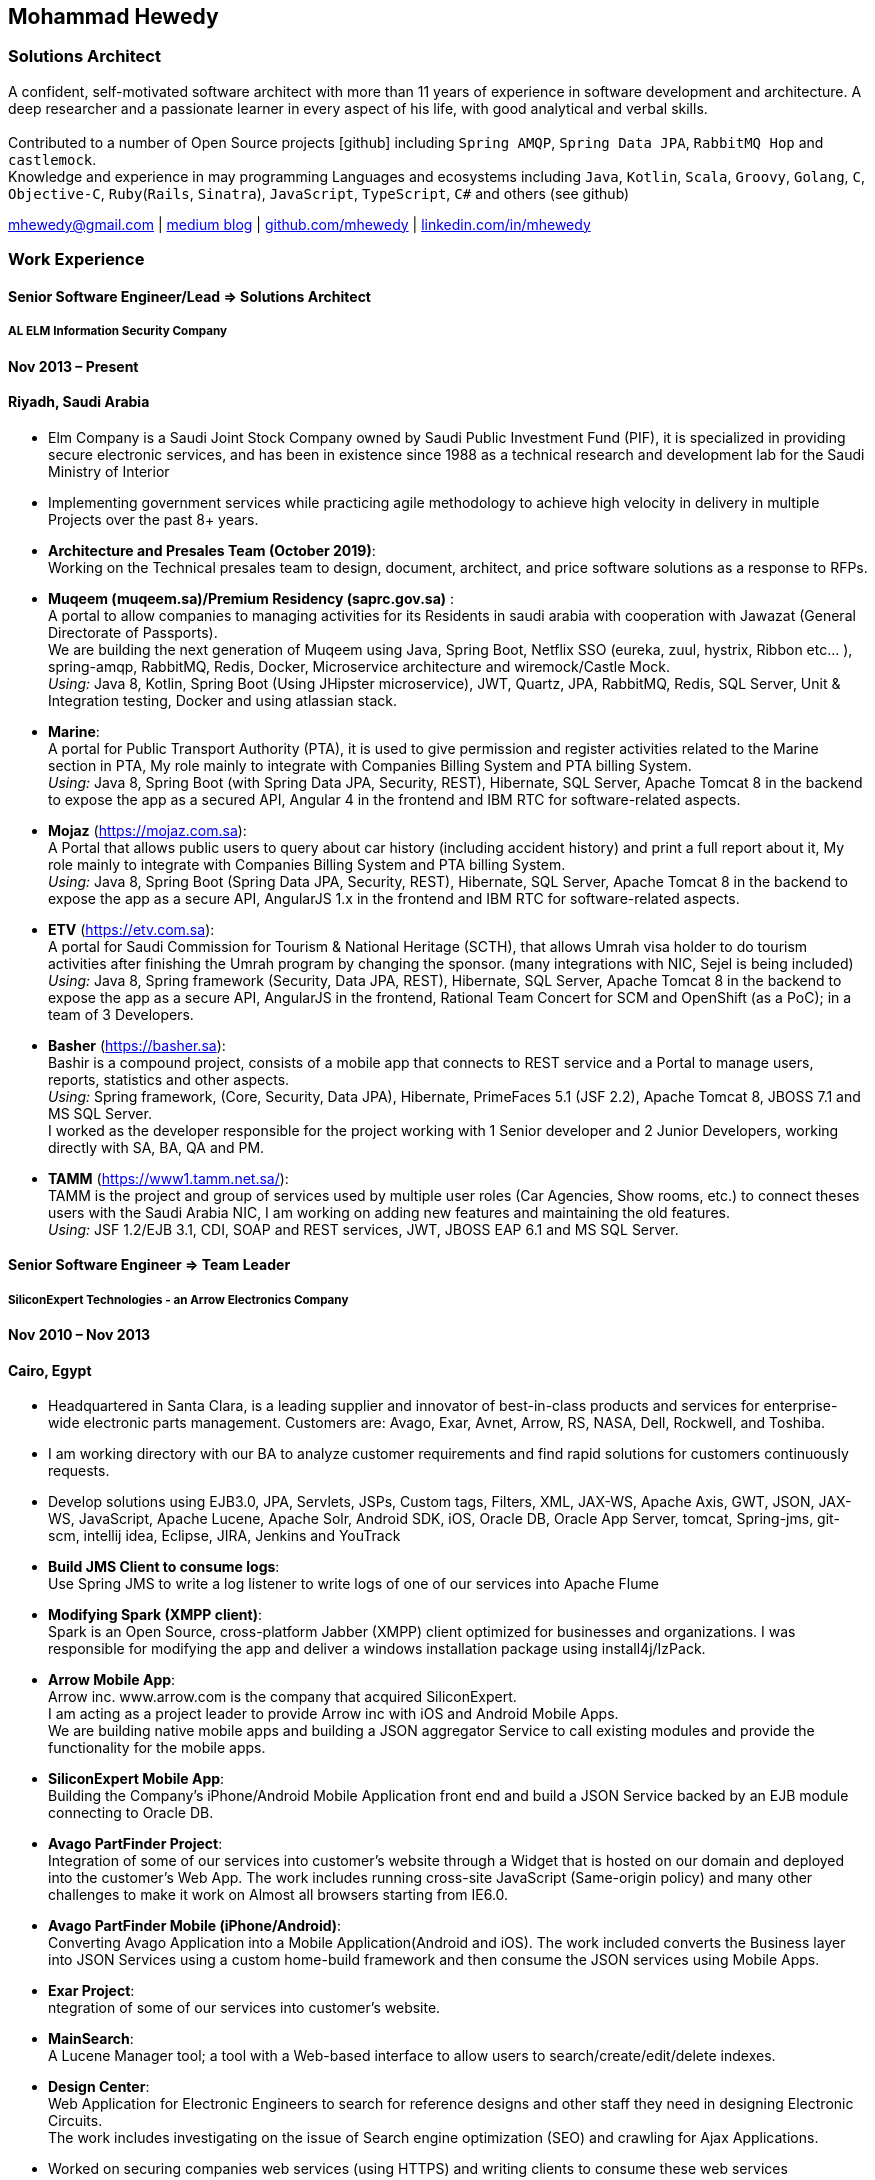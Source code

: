 :icons: font
== Mohammad Hewedy

=== Solutions Architect

A confident, self-motivated software architect with more than 11 years
of experience in software development and architecture. A deep
researcher and a passionate learner in every aspect of his life, with
good analytical and verbal skills. +
 +
Contributed to a number of Open Source projects icon:github[] including `Spring AMQP`,
`Spring Data JPA`, `RabbitMQ Hop` and `castlemock`. +
Knowledge and experience in may programming Languages and ecosystems
including `Java`, `Kotlin`, `Scala`, `Groovy`, `Golang`, `C`, `Objective-C`,
`Ruby`(`Rails`, `Sinatra`), `JavaScript`, `TypeScript`, `C#` and others (see github)

****
mhewedy@gmail.com
| https://medium.com/@mhewedy_46874/[medium blog,role=external,window=_blank]
| https://github.com/mhewedy[github.com/mhewedy,role=external,window=_blank]
| https://www.linkedin.com/in/mhewedy[linkedin.com/in/mhewedy,role=external,window=_blank]
****

=== Work Experience

==== Senior Software Engineer/Lead => Solutions Architect

===== AL ELM Information Security Company

==== Nov 2013 – Present

==== Riyadh, Saudi Arabia

* Elm Company is a Saudi Joint Stock Company owned by Saudi Public
Investment Fund (PIF), it is specialized in providing secure electronic
services, and has been in existence since 1988 as a technical research
and development lab for the Saudi Ministry of Interior
* Implementing government services while practicing agile methodology to
achieve high velocity in delivery in multiple Projects over the past 8+
years.
* *Architecture and Presales Team (October 2019)*: +
Working on the Technical presales team to design, document, architect,
and price software solutions as a response to RFPs.
* *Muqeem (muqeem.sa)/Premium Residency (saprc.gov.sa)* : +
A portal to allow companies to managing activities for its Residents in
saudi arabia with cooperation with Jawazat (General Directorate of
Passports). +
We are building the next generation of Muqeem using Java, Spring Boot,
Netflix SSO (eureka, zuul, hystrix, Ribbon etc… ), spring-amqp,
RabbitMQ, Redis, Docker, Microservice architecture and wiremock/Castle
Mock. +
__Using:__ Java 8, Kotlin, Spring Boot (Using JHipster microservice), JWT,
Quartz, JPA, RabbitMQ, Redis, SQL Server, Unit & Integration testing,
Docker and using atlassian stack.
* *Marine*: +
A portal for Public Transport Authority (PTA), it is used to give
permission and register activities related to the Marine section in PTA,
My role mainly to integrate with Companies Billing System and PTA
billing System. +
_Using:_ Java 8, Spring Boot (with Spring Data JPA, Security, REST),
Hibernate, SQL Server, Apache Tomcat 8 in the backend to expose the app
as a secured API, Angular 4 in the frontend and IBM RTC for
software-related aspects.
* *Mojaz* (https://mojaz.com.sa): +
A Portal that allows public users to query about car history (including
accident history) and print a full report about it, My role mainly to
integrate with Companies Billing System and PTA billing System. +
_Using:_ Java 8, Spring Boot (Spring Data JPA, Security, REST), Hibernate,
SQL Server, Apache Tomcat 8 in the backend to expose the app as a secure
API, AngularJS 1.x in the frontend and IBM RTC for software-related
aspects.
* *ETV* (https://etv.com.sa): +
A portal for Saudi Commission for Tourism & National Heritage (SCTH),
that allows Umrah visa holder to do tourism activities after finishing
the Umrah program by changing the sponsor. (many integrations with NIC,
Sejel is being included) +
_Using:_ Java 8, Spring framework (Security, Data JPA, REST), Hibernate,
SQL Server, Apache Tomcat 8 in the backend to expose the app as a secure
API, AngularJS in the frontend, Rational Team Concert for SCM and
OpenShift (as a PoC); in a team of 3 Developers.
* *Basher* (https://basher.sa): +
Bashir is a compound project, consists of a mobile app that connects to
REST service and a Portal to manage users, reports, statistics and other
aspects. +
_Using:_ Spring framework, (Core, Security, Data JPA), Hibernate,
PrimeFaces 5.1 (JSF 2.2), Apache Tomcat 8, JBOSS 7.1 and MS SQL
Server. +
I worked as the developer responsible for the project working with 1
Senior developer and 2 Junior Developers, working directly with SA, BA,
QA and PM.
* *TAMM* (https://www1.tamm.net.sa/): +
TAMM is the project and group of services used by multiple user roles
(Car Agencies, Show rooms, etc.) to connect theses users with the Saudi
Arabia NIC, I am working on adding new features and maintaining the old
features. +
_Using:_ JSF 1.2/EJB 3.1, CDI, SOAP and REST services, JWT, JBOSS EAP 6.1
and MS SQL Server.

==== Senior Software Engineer => Team Leader

===== SiliconExpert Technologies - an Arrow Electronics Company

==== Nov 2010 – Nov 2013

==== Cairo, Egypt

* Headquartered in Santa Clara, is a leading supplier and innovator of
best-in-class products and services for enterprise-wide electronic parts
management. Customers are: Avago, Exar, Avnet, Arrow, RS, NASA, Dell,
Rockwell, and Toshiba.
* I am working directory with our BA to analyze customer requirements
and find rapid solutions for customers continuously requests.
* Develop solutions using EJB3.0, JPA, Servlets, JSPs, Custom tags,
Filters, XML, JAX-WS, Apache Axis, GWT, JSON, JAX-WS, JavaScript, Apache
Lucene, Apache Solr, Android SDK, iOS, Oracle DB, Oracle App Server,
tomcat, Spring-jms, git-scm, intellij idea, Eclipse, JIRA, Jenkins and
YouTrack
* *Build JMS Client to consume logs*: +
Use Spring JMS to write a log listener to write logs of one of our
services into Apache Flume
* *Modifying Spark (XMPP client)*: +
Spark is an Open Source, cross-platform Jabber (XMPP) client optimized
for businesses and organizations. I was responsible for modifying the
app and deliver a windows installation package using install4j/IzPack.
* *Arrow Mobile App*: +
Arrow inc. www.arrow.com is the company that acquired SiliconExpert. +
I am acting as a project leader to provide Arrow inc with iOS and
Android Mobile Apps. +
We are building native mobile apps and building a JSON aggregator
Service to call existing modules and provide the functionality for the
mobile apps. +
[https://itunes.apple.com/us/app/arrow-electronics/id792340251]
[https://play.google.com/store/apps/details?id=com.arrow.android]
* *SiliconExpert Mobile App*: +
Building the Company’s iPhone/Android Mobile Application front end and
build a JSON Service backed by an EJB module connecting to Oracle DB. +
[https://itunes.apple.com/us/app/siliconexpert-part-search/id633913855?ls=1&mt=8]
* *Avago PartFinder Project*: +
Integration of some of our services into customer's website through a
Widget that is hosted on our domain and deployed into the customer's Web
App. The work includes running cross-site JavaScript (Same-origin
policy) and many other challenges to make it work on Almost all browsers
starting from IE6.0. +
[http://partfinder.avagotech.com/Avago/AvagoWidget.html]
* *Avago PartFinder Mobile (iPhone/Android)*: +
Converting Avago Application into a Mobile Application(Android and iOS).
The work included converts the Business layer into JSON Services using a
custom home-build framework and then consume the JSON services using
Mobile Apps. +
[http://itunes.apple.com/us/app/avago-partfinder/id478409707?mt=8]
[https://market.android.com/details?id=com.avago.android]
* *Exar Project*: +
ntegration of some of our services into customer's website.
[http://app.siliconexpert.com/Exar]
* *MainSearch*: +
A Lucene Manager tool; a tool with a Web-based interface to allow users
to search/create/edit/delete indexes.
[http://demo.siliconexpert.com/MainSearch/]
* *Design Center*: +
Web Application for Electronic Engineers to search for reference designs
and other staff they need in designing Electronic Circuits. +
The work includes investigating on the issue of Search engine
optimization (SEO) and crawling for Ajax Applications.
* Worked on securing companies web services (using HTTPS) and writing
clients to consume these web services

==== Software Engineer

===== CyberSource a VISA Company

==== April 2009 – Nov 2010

==== Cairo, Egypt

* Headquartered in Mountain View, California, is a leading provider of
electronic payment and risk management services
* Responsible for Design and implement ePayment Solutions
* Worked with payment services like, Auth, Bill, Credit, Refund, many of
PayPal Services and others
* Develop solutions using Java, C, Servlets, XML, XSLT, XPath, JPos,
JBoss, Linux, Rational ClearCase and AccuRev
* Fixed Major encoding issue in China PayEase gateway simulator
* Worked on many PayPal bug fixes. (PayPal EC and Button create service)
* Worked on bug fixes for other Payment gateways as well including
Paymentech and APACS30 gateways

==== Software Engineer

===== ElRowad

==== Jan 2009 – April 2009

==== Cairo, Egypt

* Responsible for the Design and Implementation of company's own Stock
Management software

=== Education

==== B.S. Computers and Information
Helwan University, Cairo Egypt +
Sept 2007

Grade: Very Good

=== Certifications

* AWS Certified Solutions Architect – Associate +
Amazon Web Services +
Aug 2020 +
License: https://www.youracclaim.com/earner/earned/badge/21186f30-79f4-4847-a24f-7ff412fba9a6[SAA,role=external,window=_blank]

* Certified Kubernetes Application Developer +
The Linux Foundation +
Jun 2020 +
License: https://www.youracclaim.com/earner/earned/badge/683c4334-5a5a-49d0-a504-c8e0a4c38ddb[CKAD-2000-004804-0100,role=external,window=_blank]

* TOGAF® 9 Certified +
The Open Group +
Jan 2020 +
License: https://www.youracclaim.com/earner/earned/badge/7af28728-587f-414b-9d4e-78e7b482053d[140538,role=external,window=_blank]

* TOGAF® 9 Foundation +
The Open Group +
Nov 2019 +
License: https://www.youracclaim.com/badges/22a781dc-0fd1-4ff4-a993-e73ac26b0d1c[603233,role=external,role=external,window=_blank]

* DevOps Leader +
DevOps Institute +
April 2019 +
License: https://candidate.peoplecert.org/MobileReports.aspx?id=68494EE721B91488F36E43DE366E21DF84231033CCDFC0C82555E22A673DBAD92E203FF0F295DD9B8A056C74C4E6D23210B928029D152E5AD19DF8AD9DBB64C4EFD2FA32BBB74F764A15AE7679DDEEF79E82386D9FD5E2D9BE581F62584022929561312F597F9C48D27BC45A34055AE951DFCAF3CE299124[GR685000296MH,role=external,window=_blank]

* DevOps Foundation +
DevOps Institute +
April 2019 +
License: https://candidate.peoplecert.org/MobileReports.aspx?id=68494EE721B91488454B1CB3A1503C35E4BC2233857AB968A8A3436A51EF3469B041D8B5817C643AA84F59C3CD2FF88C13B782A74405CBC8F90BF0F5E88A206EF9EB2DD37855BD97A7CD71A863C5C6BBE5F61CB8D57416E4142534DF42A4B7CA39E6C656EC3AFA4C394863FD2E88E133CA55990EBE2A6B2D[GR797009838MH,role=external,window=_blank]

=== Skills

* Good understanding of OOP & Functional style programming
* Behavior / Test Driven Development - Unit, Integration, System Testing
* Agile Methodologies - Scrum, Kanban
* Good understanding of type theory and the programming paradigm
* Good knowledge about JVM echo system (`Kotlin`, `Groovy`, and `Scala`)
* Good knowledge about other languages as well (`C`, `Objective-C`, `Ruby`, `RoR`, `Golang`, and `Nodejs`)
* Background knowledge in other languages as well (`C#`, `VB.net`, `C++`, `PL-SQL`)
* Good knowledge in Linux Configuration & shell scripting
* Java (Threading, Networking, JDBC, RMI, JPA)
* Basic understanding of the some compilers architecture, e.g. `GCC`, `LLVM`, `GraalVM` and others
* Web (JSP&Servlets, Struts, JSF, Freemarker, MVC, Front-Controller, etc).
* Distributed Programming (App Servers, EJB and JNDI) and messaging (`RabbitMQ`, `JMS`, `Apache Camel`).
* A good background in Web Services (SOAP-based and RESTful) and XML (SAX, DOM, XSLT, XPath)
* Good knowledge about the internals of Spring framework, Hibernate, Spring Security, Spring Data (JPA, Mongo), Spring Boot and Spring AMQP.
* Experience Mobile Programming (Android /iPhone)
* Experience with full-Stack Web Development (`Angular`, `Vue.js`, `Mustache.js`, and others)
* Good understand parallelism and concurrency and related patterns (e.g. CSP) and its implementations in golang and kotlin
* Basic knowledge Linux programming (`syscalls`, `strace`, LKM, LSM, filesystems, namespaces and others)
* Basic understanding of the different storage types (object, block, file) and its use cases
* Basic understanding Hypervisors and containerization (the theory and practices)
* Good understanding of RDBMS, NoSQL databases, Big Data and Database Sharding techniques
* Basic knowledge about NoSQL solutions such as Cassandra and Couchbase
* Basic understanding of Data Engineering processes
* Experience with Searching solutions (`Apache Lucene/Solr`)
* Familiarity with Big Data and Stream processing solutions such as `Apache Hadoop`, `Hive`, `Pig`, and `Apache Spark`
* Experience in RDBMS and ORM - `Oracle`, `SQL Server`, `MySQL`, `PostgreSQL`
* Experience in NoSQL - MongoDB
* Basic understanding of ISO 8601, Unicode and other related standards.
* Basic understanding of OSI model and related protocols (`TCP`, `UDP`, `DNS`, `ARP`, `FTP`, `SSH`, `TLS`), and basic knowledge about networking tools like iptables, iproute2, wireshark, tcpdump, and more.
* Good understanding of digital cryptography.
* Good understanding of ESB, EAI, Queues, BPM, and related enterprise solutions and patterns
* Hands-on experience in Jenkins, Bitbucket pipelines, Docker, Docker Compose, Kubernetes, GCP and AWS.
* Basic knowledge about Machine Learning

=== Trainings

* Openshift Workshop
* Identity and Access management
* Functional Programming Principles in Scala (Coursera online)
* Develop iOS apps using Swift
* AngularJS 2
* Securing Java Applications
* Agile Software methodology
* Developing for the Liferay Platform 1

=== Open Source Projects icon:github[]

* https://github.com/mhewedy/spring-data-jpa-mongodb-expressions[Spring Data JPA MongoDB Expressions icon:github[],role=external,window=_blank]
Allows you to use the MongoDB query syntax to query your relational database.

* https://github.com/ci-pipeline/ci-pipeline[ci-pipeline icon:github[],role=external,window=_blank]
Opinionated Jenkins Pipeline in YAML

* https://github.com/mhewedy/vermin[vermin icon:github[],role=external,window=_blank]
The smart virtual machines manager.

* https://github.com/mhewedy/SBO-video-extension[SBO-video-extension icon:github[],role=external,window=_blank]
Safari Books Online Video Downloder Extension to Google Chrome.

* https://github.com/mhewedy/spwrap[spwrap icon:github[],role=external,window=_blank]
Simple Stored Procedure call wrapper with no framework dependencies.

* https://github.com/mhewedy/ews[ews icon:github[],role=external,window=_blank]
Go package wrapper for Exchange Web Service (EWS)

* https://github.com/mhewedy/gitblame[gitblame icon:github[],role=external,window=_blank]
Simple Web Application to show each member in team work in a web-based
interface

* https://github.com/mhewedy/aqarme[aqarme icon:github[],role=external,window=_blank]
Service to query https://sa.aqar.fm/ for certain criteria and notifies
me back by Facebook messenger on the list of apartments that matches my
criteria.

* https://github.com/mhewedy/mego[mego icon:github[],role=external,window=_blank]
The MS Exchange meeting organizer

==== Volunteering Experience

==== Riyadh Java Meetup (Founder)
April 2019 – Present +
Riyadh, Saudi Arabia

* The Riyadh Java Meetup is a meetup concerted about Java and the JVM,
with the main focus is on Spring framework and spring boot.

=== Languages

* *Arabic* - Native
* *English* - Professional working proficiency

